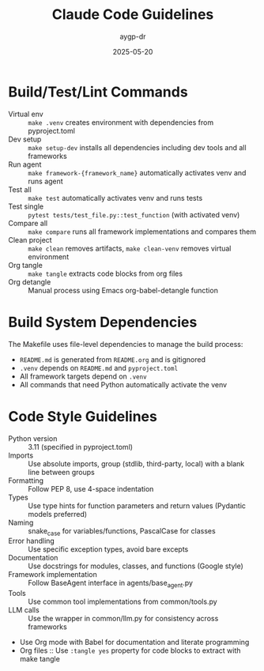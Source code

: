 #+TITLE: Claude Code Guidelines
#+AUTHOR: aygp-dr
#+DATE: 2025-05-20
#+PROPERTY: header-args :mkdirp yes :session *Python* :results output

* Build/Test/Lint Commands
- Virtual env :: =make .venv= creates environment with dependencies from pyproject.toml
- Dev setup :: =make setup-dev= installs all dependencies including dev tools and all frameworks
- Run agent :: =make framework-{framework_name}= automatically activates venv and runs agent
- Test all :: =make test= automatically activates venv and runs tests
- Test single :: =pytest tests/test_file.py::test_function= (with activated venv)
- Compare all :: =make compare= runs all framework implementations and compares them
- Clean project :: =make clean= removes artifacts, =make clean-venv= removes virtual environment
- Org tangle :: =make tangle= extracts code blocks from org files
- Org detangle :: Manual process using Emacs org-babel-detangle function

* Build System Dependencies
The Makefile uses file-level dependencies to manage the build process:
- =README.md= is generated from =README.org= and is gitignored
- =.venv= depends on =README.md= and =pyproject.toml=
- All framework targets depend on =.venv=
- All commands that need Python automatically activate the venv

* Code Style Guidelines
- Python version :: 3.11 (specified in pyproject.toml)
- Imports :: Use absolute imports, group (stdlib, third-party, local) with a blank line between groups
- Formatting :: Follow PEP 8, use 4-space indentation
- Types :: Use type hints for function parameters and return values (Pydantic models preferred)
- Naming :: snake_case for variables/functions, PascalCase for classes
- Error handling :: Use specific exception types, avoid bare excepts
- Documentation :: Use docstrings for modules, classes, and functions (Google style)
- Framework implementation :: Follow BaseAgent interface in agents/base_agent.py
- Tools :: Use common tool implementations from common/tools.py
- LLM calls :: Use the wrapper in common/llm.py for consistency across frameworks
- Use Org mode with Babel for documentation and literate programming
- Org files :: Use =:tangle yes= property for code blocks to extract with make tangle